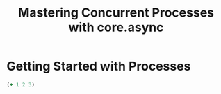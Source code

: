 #+TITLE: Mastering Concurrent Processes with core.async

* Getting Started with Processes

#+BEGIN_SRC clojure
(+ 1 2 3)
#+END_SRC
